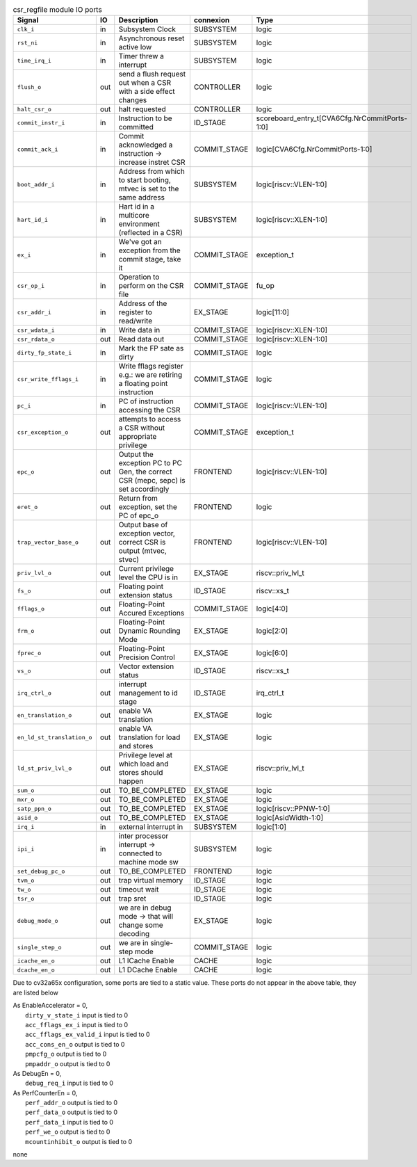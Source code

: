 ..
   Copyright 2024 Thales DIS France SAS
   Licensed under the Solderpad Hardware License, Version 2.1 (the "License");
   you may not use this file except in compliance with the License.
   SPDX-License-Identifier: Apache-2.0 WITH SHL-2.1
   You may obtain a copy of the License at https://solderpad.org/licenses/

   Original Author: Jean-Roch COULON - Thales

.. _CVA6_csr_regfile_ports:

.. list-table:: csr_regfile module IO ports
   :header-rows: 1

   * - Signal
     - IO
     - Description
     - connexion
     - Type

   * - ``clk_i``
     - in
     - Subsystem Clock
     - SUBSYSTEM
     - logic

   * - ``rst_ni``
     - in
     - Asynchronous reset active low
     - SUBSYSTEM
     - logic

   * - ``time_irq_i``
     - in
     - Timer threw a interrupt
     - SUBSYSTEM
     - logic

   * - ``flush_o``
     - out
     - send a flush request out when a CSR with a side effect changes
     - CONTROLLER
     - logic

   * - ``halt_csr_o``
     - out
     - halt requested
     - CONTROLLER
     - logic

   * - ``commit_instr_i``
     - in
     - Instruction to be committed
     - ID_STAGE
     - scoreboard_entry_t[CVA6Cfg.NrCommitPorts-1:0]

   * - ``commit_ack_i``
     - in
     - Commit acknowledged a instruction -> increase instret CSR
     - COMMIT_STAGE
     - logic[CVA6Cfg.NrCommitPorts-1:0]

   * - ``boot_addr_i``
     - in
     - Address from which to start booting, mtvec is set to the same address
     - SUBSYSTEM
     - logic[riscv::VLEN-1:0]

   * - ``hart_id_i``
     - in
     - Hart id in a multicore environment (reflected in a CSR)
     - SUBSYSTEM
     - logic[riscv::XLEN-1:0]

   * - ``ex_i``
     - in
     - We've got an exception from the commit stage, take it
     - COMMIT_STAGE
     - exception_t

   * - ``csr_op_i``
     - in
     - Operation to perform on the CSR file
     - COMMIT_STAGE
     - fu_op

   * - ``csr_addr_i``
     - in
     - Address of the register to read/write
     - EX_STAGE
     - logic[11:0]

   * - ``csr_wdata_i``
     - in
     - Write data in
     - COMMIT_STAGE
     - logic[riscv::XLEN-1:0]

   * - ``csr_rdata_o``
     - out
     - Read data out
     - COMMIT_STAGE
     - logic[riscv::XLEN-1:0]

   * - ``dirty_fp_state_i``
     - in
     - Mark the FP sate as dirty
     - COMMIT_STAGE
     - logic

   * - ``csr_write_fflags_i``
     - in
     - Write fflags register e.g.: we are retiring a floating point instruction
     - COMMIT_STAGE
     - logic

   * - ``pc_i``
     - in
     - PC of instruction accessing the CSR
     - COMMIT_STAGE
     - logic[riscv::VLEN-1:0]

   * - ``csr_exception_o``
     - out
     - attempts to access a CSR without appropriate privilege
     - COMMIT_STAGE
     - exception_t

   * - ``epc_o``
     - out
     - Output the exception PC to PC Gen, the correct CSR (mepc, sepc) is set accordingly
     - FRONTEND
     - logic[riscv::VLEN-1:0]

   * - ``eret_o``
     - out
     - Return from exception, set the PC of epc_o
     - FRONTEND
     - logic

   * - ``trap_vector_base_o``
     - out
     - Output base of exception vector, correct CSR is output (mtvec, stvec)
     - FRONTEND
     - logic[riscv::VLEN-1:0]

   * - ``priv_lvl_o``
     - out
     - Current privilege level the CPU is in
     - EX_STAGE
     - riscv::priv_lvl_t

   * - ``fs_o``
     - out
     - Floating point extension status
     - ID_STAGE
     - riscv::xs_t

   * - ``fflags_o``
     - out
     - Floating-Point Accured Exceptions
     - COMMIT_STAGE
     - logic[4:0]

   * - ``frm_o``
     - out
     - Floating-Point Dynamic Rounding Mode
     - EX_STAGE
     - logic[2:0]

   * - ``fprec_o``
     - out
     - Floating-Point Precision Control
     - EX_STAGE
     - logic[6:0]

   * - ``vs_o``
     - out
     - Vector extension status
     - ID_STAGE
     - riscv::xs_t

   * - ``irq_ctrl_o``
     - out
     - interrupt management to id stage
     - ID_STAGE
     - irq_ctrl_t

   * - ``en_translation_o``
     - out
     - enable VA translation
     - EX_STAGE
     - logic

   * - ``en_ld_st_translation_o``
     - out
     - enable VA translation for load and stores
     - EX_STAGE
     - logic

   * - ``ld_st_priv_lvl_o``
     - out
     - Privilege level at which load and stores should happen
     - EX_STAGE
     - riscv::priv_lvl_t

   * - ``sum_o``
     - out
     - TO_BE_COMPLETED
     - EX_STAGE
     - logic

   * - ``mxr_o``
     - out
     - TO_BE_COMPLETED
     - EX_STAGE
     - logic

   * - ``satp_ppn_o``
     - out
     - TO_BE_COMPLETED
     - EX_STAGE
     - logic[riscv::PPNW-1:0]

   * - ``asid_o``
     - out
     - TO_BE_COMPLETED
     - EX_STAGE
     - logic[AsidWidth-1:0]

   * - ``irq_i``
     - in
     - external interrupt in
     - SUBSYSTEM
     - logic[1:0]

   * - ``ipi_i``
     - in
     - inter processor interrupt -> connected to machine mode sw
     - SUBSYSTEM
     - logic

   * - ``set_debug_pc_o``
     - out
     - TO_BE_COMPLETED
     - FRONTEND
     - logic

   * - ``tvm_o``
     - out
     - trap virtual memory
     - ID_STAGE
     - logic

   * - ``tw_o``
     - out
     - timeout wait
     - ID_STAGE
     - logic

   * - ``tsr_o``
     - out
     - trap sret
     - ID_STAGE
     - logic

   * - ``debug_mode_o``
     - out
     - we are in debug mode -> that will change some decoding
     - EX_STAGE
     - logic

   * - ``single_step_o``
     - out
     - we are in single-step mode
     - COMMIT_STAGE
     - logic

   * - ``icache_en_o``
     - out
     - L1 ICache Enable
     - CACHE
     - logic

   * - ``dcache_en_o``
     - out
     - L1 DCache Enable
     - CACHE
     - logic

Due to cv32a65x configuration, some ports are tied to a static value. These ports do not appear in the above table, they are listed below

| As EnableAccelerator = 0,
|   ``dirty_v_state_i`` input is tied to 0
|   ``acc_fflags_ex_i`` input is tied to 0
|   ``acc_fflags_ex_valid_i`` input is tied to 0
|   ``acc_cons_en_o`` output is tied to 0
|   ``pmpcfg_o`` output is tied to 0
|   ``pmpaddr_o`` output is tied to 0
| As DebugEn = 0,
|   ``debug_req_i`` input is tied to 0
| As PerfCounterEn = 0,
|   ``perf_addr_o`` output is tied to 0
|   ``perf_data_o`` output is tied to 0
|   ``perf_data_i`` input is tied to 0
|   ``perf_we_o`` output is tied to 0
|   ``mcountinhibit_o`` output is tied to 0
none
